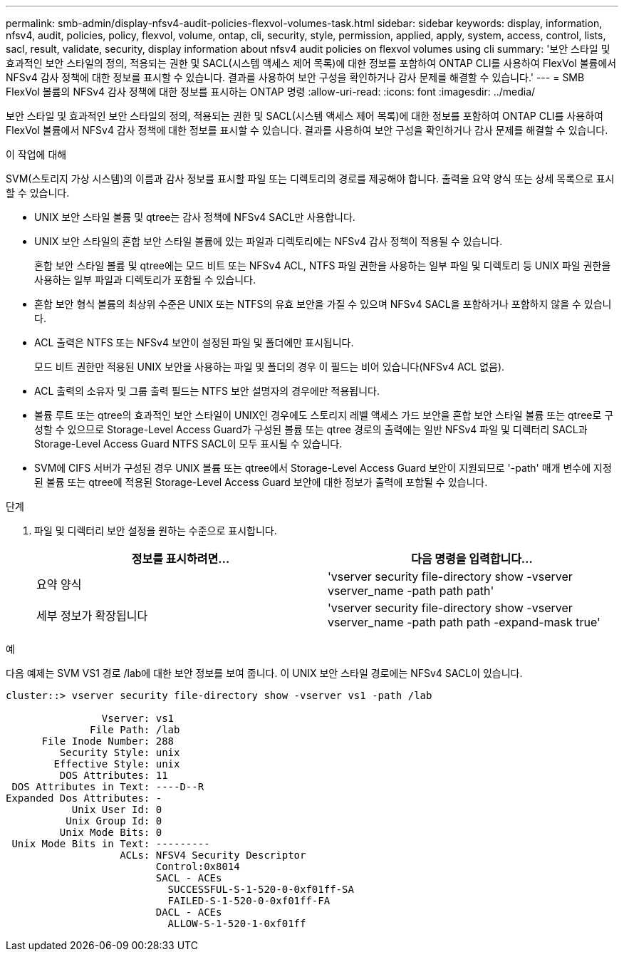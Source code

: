 ---
permalink: smb-admin/display-nfsv4-audit-policies-flexvol-volumes-task.html 
sidebar: sidebar 
keywords: display, information, nfsv4, audit, policies, policy, flexvol, volume, ontap, cli, security, style, permission, applied, apply, system, access, control, lists, sacl, result, validate, security, display information about nfsv4 audit policies on flexvol volumes using cli 
summary: '보안 스타일 및 효과적인 보안 스타일의 정의, 적용되는 권한 및 SACL(시스템 액세스 제어 목록)에 대한 정보를 포함하여 ONTAP CLI를 사용하여 FlexVol 볼륨에서 NFSv4 감사 정책에 대한 정보를 표시할 수 있습니다. 결과를 사용하여 보안 구성을 확인하거나 감사 문제를 해결할 수 있습니다.' 
---
= SMB FlexVol 볼륨의 NFSv4 감사 정책에 대한 정보를 표시하는 ONTAP 명령
:allow-uri-read: 
:icons: font
:imagesdir: ../media/


[role="lead"]
보안 스타일 및 효과적인 보안 스타일의 정의, 적용되는 권한 및 SACL(시스템 액세스 제어 목록)에 대한 정보를 포함하여 ONTAP CLI를 사용하여 FlexVol 볼륨에서 NFSv4 감사 정책에 대한 정보를 표시할 수 있습니다. 결과를 사용하여 보안 구성을 확인하거나 감사 문제를 해결할 수 있습니다.

.이 작업에 대해
SVM(스토리지 가상 시스템)의 이름과 감사 정보를 표시할 파일 또는 디렉토리의 경로를 제공해야 합니다. 출력을 요약 양식 또는 상세 목록으로 표시할 수 있습니다.

* UNIX 보안 스타일 볼륨 및 qtree는 감사 정책에 NFSv4 SACL만 사용합니다.
* UNIX 보안 스타일의 혼합 보안 스타일 볼륨에 있는 파일과 디렉토리에는 NFSv4 감사 정책이 적용될 수 있습니다.
+
혼합 보안 스타일 볼륨 및 qtree에는 모드 비트 또는 NFSv4 ACL, NTFS 파일 권한을 사용하는 일부 파일 및 디렉토리 등 UNIX 파일 권한을 사용하는 일부 파일과 디렉토리가 포함될 수 있습니다.

* 혼합 보안 형식 볼륨의 최상위 수준은 UNIX 또는 NTFS의 유효 보안을 가질 수 있으며 NFSv4 SACL을 포함하거나 포함하지 않을 수 있습니다.
* ACL 출력은 NTFS 또는 NFSv4 보안이 설정된 파일 및 폴더에만 표시됩니다.
+
모드 비트 권한만 적용된 UNIX 보안을 사용하는 파일 및 폴더의 경우 이 필드는 비어 있습니다(NFSv4 ACL 없음).

* ACL 출력의 소유자 및 그룹 출력 필드는 NTFS 보안 설명자의 경우에만 적용됩니다.
* 볼륨 루트 또는 qtree의 효과적인 보안 스타일이 UNIX인 경우에도 스토리지 레벨 액세스 가드 보안을 혼합 보안 스타일 볼륨 또는 qtree로 구성할 수 있으므로 Storage-Level Access Guard가 구성된 볼륨 또는 qtree 경로의 출력에는 일반 NFSv4 파일 및 디렉터리 SACL과 Storage-Level Access Guard NTFS SACL이 모두 표시될 수 있습니다.
* SVM에 CIFS 서버가 구성된 경우 UNIX 볼륨 또는 qtree에서 Storage-Level Access Guard 보안이 지원되므로 '-path' 매개 변수에 지정된 볼륨 또는 qtree에 적용된 Storage-Level Access Guard 보안에 대한 정보가 출력에 포함될 수 있습니다.


.단계
. 파일 및 디렉터리 보안 설정을 원하는 수준으로 표시합니다.
+
|===
| 정보를 표시하려면... | 다음 명령을 입력합니다... 


 a| 
요약 양식
 a| 
'vserver security file-directory show -vserver vserver_name -path path path'



 a| 
세부 정보가 확장됩니다
 a| 
'vserver security file-directory show -vserver vserver_name -path path path -expand-mask true'

|===


.예
다음 예제는 SVM VS1 경로 /lab에 대한 보안 정보를 보여 줍니다. 이 UNIX 보안 스타일 경로에는 NFSv4 SACL이 있습니다.

[listing]
----
cluster::> vserver security file-directory show -vserver vs1 -path /lab

                Vserver: vs1
              File Path: /lab
      File Inode Number: 288
         Security Style: unix
        Effective Style: unix
         DOS Attributes: 11
 DOS Attributes in Text: ----D--R
Expanded Dos Attributes: -
           Unix User Id: 0
          Unix Group Id: 0
         Unix Mode Bits: 0
 Unix Mode Bits in Text: ---------
                   ACLs: NFSV4 Security Descriptor
                         Control:0x8014
                         SACL - ACEs
                           SUCCESSFUL-S-1-520-0-0xf01ff-SA
                           FAILED-S-1-520-0-0xf01ff-FA
                         DACL - ACEs
                           ALLOW-S-1-520-1-0xf01ff
----